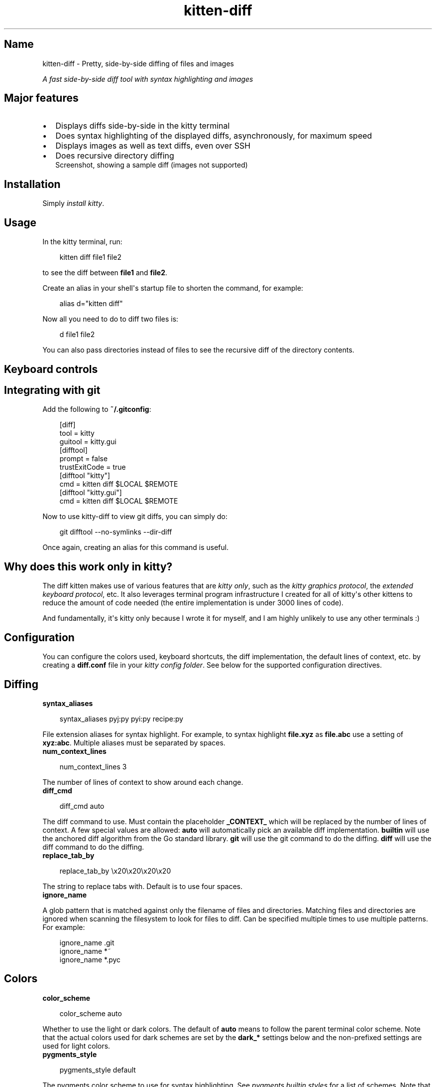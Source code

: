 '\" t
.\" Man page generated from reStructuredText.
.
.
.nr rst2man-indent-level 0
.
.de1 rstReportMargin
\\$1 \\n[an-margin]
level \\n[rst2man-indent-level]
level margin: \\n[rst2man-indent\\n[rst2man-indent-level]]
-
\\n[rst2man-indent0]
\\n[rst2man-indent1]
\\n[rst2man-indent2]
..
.de1 INDENT
.\" .rstReportMargin pre:
. RS \\$1
. nr rst2man-indent\\n[rst2man-indent-level] \\n[an-margin]
. nr rst2man-indent-level +1
.\" .rstReportMargin post:
..
.de UNINDENT
. RE
.\" indent \\n[an-margin]
.\" old: \\n[rst2man-indent\\n[rst2man-indent-level]]
.nr rst2man-indent-level -1
.\" new: \\n[rst2man-indent\\n[rst2man-indent-level]]
.in \\n[rst2man-indent\\n[rst2man-indent-level]]u
..
.TH "kitten-diff" 1 "Oct 17, 2025" "0.43.1" "kitty"
.SH Name
kitten-diff \- Pretty, side-by-side diffing of files and images
.sp
\fIA fast side\-by\-side diff tool with syntax highlighting and images\fP
.SH Major features
.INDENT 0.0
.IP \(bu 2
Displays diffs side\-by\-side in the kitty terminal
.IP \(bu 2
Does syntax highlighting of the displayed diffs, asynchronously, for
maximum speed
.IP \(bu 2
Displays images as well as text diffs, even over SSH
.IP \(bu 2
Does recursive directory diffing
.UNINDENT
.INDENT 0.0
.INDENT 2.5
Screenshot, showing a sample diff (images not supported)
.UNINDENT
.UNINDENT
.SH Installation
.sp
Simply \fI\%install kitty\fP\&.
.SH Usage
.sp
In the kitty terminal, run:
.INDENT 0.0
.INDENT 3.5
.sp
.EX
kitten diff file1 file2
.EE
.UNINDENT
.UNINDENT
.sp
to see the diff between \fBfile1\fP and \fBfile2\fP\&.
.sp
Create an alias in your shell\(aqs startup file to shorten the command, for
example:
.INDENT 0.0
.INDENT 3.5
.sp
.EX
alias d=\(dqkitten diff\(dq
.EE
.UNINDENT
.UNINDENT
.sp
Now all you need to do to diff two files is:
.INDENT 0.0
.INDENT 3.5
.sp
.EX
d file1 file2
.EE
.UNINDENT
.UNINDENT
.sp
You can also pass directories instead of files to see the recursive diff of the
directory contents.
.SH Keyboard controls
.TS
box center;
l|l.
T{
Action
T}	T{
Shortcut
T}
_
T{
Quit
T}	T{
\fBQ\fP
T}
_
T{
Scroll line up
T}	T{
\fBK\fP, \fBUp\fP
T}
_
T{
Scroll line down
T}	T{
\fBJ\fP, \fBDown\fP
T}
_
T{
Scroll page up
T}	T{
\fBPgUp\fP
T}
_
T{
Scroll page down
T}	T{
\fBPgDn\fP
T}
_
T{
Scroll to top
T}	T{
\fBHome\fP
T}
_
T{
Scroll to bottom
T}	T{
\fBEnd\fP
T}
_
T{
Scroll to next page
T}	T{
\fBSpace\fP, \fBPgDn\fP, \fBCtrl\fP+\fBF\fP
T}
_
T{
Scroll to previous page
T}	T{
\fBPgUp\fP, \fBCtrl\fP+\fBB\fP
T}
_
T{
Scroll down half page
T}	T{
\fBCtrl\fP+\fBD\fP
T}
_
T{
Scroll up half page
T}	T{
\fBCtrl\fP+\fBU\fP
T}
_
T{
Scroll to next change
T}	T{
\fBN\fP
T}
_
T{
Scroll to previous change
T}	T{
\fBP\fP
T}
_
T{
Increase lines of context
T}	T{
\fB+\fP
T}
_
T{
Decrease lines of context
T}	T{
\fB\-\fP
T}
_
T{
All lines of context
T}	T{
\fBA\fP
T}
_
T{
Restore default context
T}	T{
\fB=\fP
T}
_
T{
Search forwards
T}	T{
\fB/\fP
T}
_
T{
Search backwards
T}	T{
\fB?\fP
T}
_
T{
Clear search or exit
T}	T{
\fBEsc\fP
T}
_
T{
Scroll to next match
T}	T{
\fB>\fP, \fB\&.\fP
T}
_
T{
Scroll to previous match
T}	T{
\fB<\fP, \fB,\fP
T}
_
T{
Copy selection to clipboard
T}	T{
\fBy\fP
T}
_
T{
Copy selection or exit
T}	T{
\fBCtrl\fP+\fBC\fP
T}
.TE
.SH Integrating with git
.sp
Add the following to \fB~/.gitconfig\fP:
.INDENT 0.0
.INDENT 3.5
.sp
.EX
[diff]
    tool = kitty
    guitool = kitty.gui
[difftool]
    prompt = false
    trustExitCode = true
[difftool \(dqkitty\(dq]
    cmd = kitten diff $LOCAL $REMOTE
[difftool \(dqkitty.gui\(dq]
    cmd = kitten diff $LOCAL $REMOTE
.EE
.UNINDENT
.UNINDENT
.sp
Now to use kitty\-diff to view git diffs, you can simply do:
.INDENT 0.0
.INDENT 3.5
.sp
.EX
git difftool \-\-no\-symlinks \-\-dir\-diff
.EE
.UNINDENT
.UNINDENT
.sp
Once again, creating an alias for this command is useful.
.SH Why does this work only in kitty?
.sp
The diff kitten makes use of various features that are \fI\%kitty only\fP, such as the \fI\%kitty graphics protocol\fP, the \fI\%extended keyboard protocol\fP, etc. It also leverages terminal program infrastructure
I created for all of kitty\(aqs other kittens to reduce the amount of code needed
(the entire implementation is under 3000 lines of code).
.sp
And fundamentally, it\(aqs kitty only because I wrote it for myself, and I am
highly unlikely to use any other terminals :)
.SH Configuration
.sp
You can configure the colors used, keyboard shortcuts, the diff implementation,
the default lines of context, etc. by creating a \fBdiff.conf\fP file in your
\fI\%kitty config folder\fP\&. See below for the supported configuration
directives.
.SH Diffing
.INDENT 0.0
.TP
.B syntax_aliases
.UNINDENT
.INDENT 0.0
.INDENT 3.5
.sp
.EX
syntax_aliases pyj:py pyi:py recipe:py
.EE
.UNINDENT
.UNINDENT
.sp
File extension aliases for syntax highlight. For example, to syntax highlight
\fBfile.xyz\fP as \fBfile.abc\fP use a setting of \fBxyz:abc\fP\&.
Multiple aliases must be separated by spaces.
.INDENT 0.0
.TP
.B num_context_lines
.UNINDENT
.INDENT 0.0
.INDENT 3.5
.sp
.EX
num_context_lines 3
.EE
.UNINDENT
.UNINDENT
.sp
The number of lines of context to show around each change.
.INDENT 0.0
.TP
.B diff_cmd
.UNINDENT
.INDENT 0.0
.INDENT 3.5
.sp
.EX
diff_cmd auto
.EE
.UNINDENT
.UNINDENT
.sp
The diff command to use. Must contain the placeholder \fB_CONTEXT_\fP which
will be replaced by the number of lines of context. A few special values are allowed:
\fBauto\fP will automatically pick an available diff implementation. \fBbuiltin\fP
will use the anchored diff algorithm from the Go standard library. \fBgit\fP will
use the git command to do the diffing. \fBdiff\fP will use the diff command to
do the diffing.
.INDENT 0.0
.TP
.B replace_tab_by
.UNINDENT
.INDENT 0.0
.INDENT 3.5
.sp
.EX
replace_tab_by \ex20\ex20\ex20\ex20
.EE
.UNINDENT
.UNINDENT
.sp
The string to replace tabs with. Default is to use four spaces.
.INDENT 0.0
.TP
.B ignore_name
.UNINDENT
.sp
A glob pattern that is matched against only the filename of files and directories. Matching
files and directories are ignored when scanning the filesystem to look for files to diff.
Can be specified multiple times to use multiple patterns. For example:
.INDENT 0.0
.INDENT 3.5
.sp
.EX
ignore_name .git
ignore_name *~
ignore_name *.pyc
.EE
.UNINDENT
.UNINDENT
.SH Colors
.INDENT 0.0
.TP
.B color_scheme
.UNINDENT
.INDENT 0.0
.INDENT 3.5
.sp
.EX
color_scheme auto
.EE
.UNINDENT
.UNINDENT
.sp
Whether to use the light or dark colors. The default of \fBauto\fP means
to follow the parent terminal color scheme. Note that the actual colors used
for dark schemes are set by the \fBdark_*\fP settings below and the non\-prefixed
settings are used for light colors.
.INDENT 0.0
.TP
.B pygments_style
.UNINDENT
.INDENT 0.0
.INDENT 3.5
.sp
.EX
pygments_style default
.EE
.UNINDENT
.UNINDENT
.sp
The pygments color scheme to use for syntax highlighting. See \X'tty: link https://pygments.org/styles/'\fI\%pygments builtin styles\fP\X'tty: link' for a list of schemes. Note that
this \fBdoes not\fP change the colors used for diffing,
only the colors used for syntax highlighting. To change the general colors use the settings below.
This sets the colors used for light color schemes, use \fI\%dark_pygments_style\fP to change the
colors for dark color schemes.
.INDENT 0.0
.TP
.B dark_pygments_style
.UNINDENT
.INDENT 0.0
.INDENT 3.5
.sp
.EX
dark_pygments_style github\-dark
.EE
.UNINDENT
.UNINDENT
.sp
The pygments color scheme to use for syntax highlighting with dark colors. See \X'tty: link https://pygments.org/styles/'\fI\%pygments builtin styles\fP\X'tty: link' for a list of schemes. Note that
this \fBdoes not\fP change the colors used for diffing,
only the colors used for syntax highlighting. To change the general colors use the settings below.
This sets the colors used for dark color schemes, use \fI\%pygments_style\fP to change the
colors for light color schemes.
.INDENT 0.0
.TP
.B foreground, dark_foreground, background, dark_background
.UNINDENT
.INDENT 0.0
.INDENT 3.5
.sp
.EX
foreground      black
dark_foreground #f8f8f2
background      white
dark_background #212830
.EE
.UNINDENT
.UNINDENT
.sp
Basic colors
.INDENT 0.0
.TP
.B title_fg, dark_title_fg, title_bg, dark_title_bg
.UNINDENT
.INDENT 0.0
.INDENT 3.5
.sp
.EX
title_fg      black
dark_title_fg white
title_bg      white
dark_title_bg #212830
.EE
.UNINDENT
.UNINDENT
.sp
Title colors
.INDENT 0.0
.TP
.B margin_bg, dark_margin_bg, margin_fg, dark_margin_fg
.UNINDENT
.INDENT 0.0
.INDENT 3.5
.sp
.EX
margin_bg      #fafbfc
dark_margin_bg #212830
margin_fg      #aaaaaa
dark_margin_fg #aaaaaa
.EE
.UNINDENT
.UNINDENT
.sp
Margin colors
.INDENT 0.0
.TP
.B removed_bg, dark_removed_bg, highlight_removed_bg, dark_highlight_removed_bg, removed_margin_bg, dark_removed_margin_bg
.UNINDENT
.INDENT 0.0
.INDENT 3.5
.sp
.EX
removed_bg                #ffeef0
dark_removed_bg           #352c33
highlight_removed_bg      #fdb8c0
dark_highlight_removed_bg #5c3539
removed_margin_bg         #ffdce0
dark_removed_margin_bg    #5c3539
.EE
.UNINDENT
.UNINDENT
.sp
Removed text backgrounds
.INDENT 0.0
.TP
.B added_bg, dark_added_bg, highlight_added_bg, dark_highlight_added_bg, added_margin_bg, dark_added_margin_bg
.UNINDENT
.INDENT 0.0
.INDENT 3.5
.sp
.EX
added_bg                #e6ffed
dark_added_bg           #263834
highlight_added_bg      #acf2bd
dark_highlight_added_bg #31503d
added_margin_bg         #cdffd8
dark_added_margin_bg    #31503d
.EE
.UNINDENT
.UNINDENT
.sp
Added text backgrounds
.INDENT 0.0
.TP
.B filler_bg, dark_filler_bg
.UNINDENT
.INDENT 0.0
.INDENT 3.5
.sp
.EX
filler_bg      #fafbfc
dark_filler_bg #262c36
.EE
.UNINDENT
.UNINDENT
.sp
Filler (empty) line background
.INDENT 0.0
.TP
.B margin_filler_bg, dark_margin_filler_bg
.UNINDENT
.INDENT 0.0
.INDENT 3.5
.sp
.EX
margin_filler_bg      none
dark_margin_filler_bg none
.EE
.UNINDENT
.UNINDENT
.sp
Filler (empty) line background in margins, defaults to the filler background
.INDENT 0.0
.TP
.B hunk_margin_bg, dark_hunk_margin_bg, hunk_bg, dark_hunk_bg
.UNINDENT
.INDENT 0.0
.INDENT 3.5
.sp
.EX
hunk_margin_bg      #dbedff
dark_hunk_margin_bg #0c2d6b
hunk_bg             #f1f8ff
dark_hunk_bg        #253142
.EE
.UNINDENT
.UNINDENT
.sp
Hunk header colors
.INDENT 0.0
.TP
.B search_bg, dark_search_bg, search_fg, dark_search_fg, select_bg, dark_select_bg, select_fg, dark_select_fg
.UNINDENT
.INDENT 0.0
.INDENT 3.5
.sp
.EX
search_bg      #444
dark_search_bg #2c599c
search_fg      white
dark_search_fg white
select_bg      #b4d5fe
dark_select_bg #2c599c
select_fg      black
dark_select_fg white
.EE
.UNINDENT
.UNINDENT
.sp
Highlighting
.SH Keyboard shortcuts
.INDENT 0.0
.TP
.B Quit
.UNINDENT
.INDENT 0.0
.INDENT 3.5
.sp
.EX
map q quit
map esc quit
.EE
.UNINDENT
.UNINDENT
.INDENT 0.0
.TP
.B Scroll down
.UNINDENT
.INDENT 0.0
.INDENT 3.5
.sp
.EX
map j scroll_by 1
map down scroll_by 1
.EE
.UNINDENT
.UNINDENT
.INDENT 0.0
.TP
.B Scroll up
.UNINDENT
.INDENT 0.0
.INDENT 3.5
.sp
.EX
map k scroll_by \-1
map up scroll_by \-1
.EE
.UNINDENT
.UNINDENT
.INDENT 0.0
.TP
.B Scroll to top
.UNINDENT
.INDENT 0.0
.INDENT 3.5
.sp
.EX
map home scroll_to start
.EE
.UNINDENT
.UNINDENT
.INDENT 0.0
.TP
.B Scroll to bottom
.UNINDENT
.INDENT 0.0
.INDENT 3.5
.sp
.EX
map end scroll_to end
.EE
.UNINDENT
.UNINDENT
.INDENT 0.0
.TP
.B Scroll to next page
.UNINDENT
.INDENT 0.0
.INDENT 3.5
.sp
.EX
map page_down scroll_to next\-page
map space scroll_to next\-page
map ctrl+f scroll_to next\-page
.EE
.UNINDENT
.UNINDENT
.INDENT 0.0
.TP
.B Scroll to previous page
.UNINDENT
.INDENT 0.0
.INDENT 3.5
.sp
.EX
map page_up scroll_to prev\-page
map ctrl+b scroll_to prev\-page
.EE
.UNINDENT
.UNINDENT
.INDENT 0.0
.TP
.B Scroll down half page
.UNINDENT
.INDENT 0.0
.INDENT 3.5
.sp
.EX
map ctrl+d scroll_to next\-half\-page
.EE
.UNINDENT
.UNINDENT
.INDENT 0.0
.TP
.B Scroll up half page
.UNINDENT
.INDENT 0.0
.INDENT 3.5
.sp
.EX
map ctrl+u scroll_to prev\-half\-page
.EE
.UNINDENT
.UNINDENT
.INDENT 0.0
.TP
.B Scroll to next change
.UNINDENT
.INDENT 0.0
.INDENT 3.5
.sp
.EX
map n scroll_to next\-change
.EE
.UNINDENT
.UNINDENT
.INDENT 0.0
.TP
.B Scroll to previous change
.UNINDENT
.INDENT 0.0
.INDENT 3.5
.sp
.EX
map p scroll_to prev\-change
.EE
.UNINDENT
.UNINDENT
.INDENT 0.0
.TP
.B Scroll to next file
.UNINDENT
.INDENT 0.0
.INDENT 3.5
.sp
.EX
map shift+j scroll_to next\-file
.EE
.UNINDENT
.UNINDENT
.INDENT 0.0
.TP
.B Scroll to previous file
.UNINDENT
.INDENT 0.0
.INDENT 3.5
.sp
.EX
map shift+k scroll_to prev\-file
.EE
.UNINDENT
.UNINDENT
.INDENT 0.0
.TP
.B Show all context
.UNINDENT
.INDENT 0.0
.INDENT 3.5
.sp
.EX
map a change_context all
.EE
.UNINDENT
.UNINDENT
.INDENT 0.0
.TP
.B Show default context
.UNINDENT
.INDENT 0.0
.INDENT 3.5
.sp
.EX
map = change_context default
.EE
.UNINDENT
.UNINDENT
.INDENT 0.0
.TP
.B Increase context
.UNINDENT
.INDENT 0.0
.INDENT 3.5
.sp
.EX
map + change_context 5
.EE
.UNINDENT
.UNINDENT
.INDENT 0.0
.TP
.B Decrease context
.UNINDENT
.INDENT 0.0
.INDENT 3.5
.sp
.EX
map \- change_context \-5
.EE
.UNINDENT
.UNINDENT
.INDENT 0.0
.TP
.B Search forward
.UNINDENT
.INDENT 0.0
.INDENT 3.5
.sp
.EX
map / start_search regex forward
.EE
.UNINDENT
.UNINDENT
.INDENT 0.0
.TP
.B Search backward
.UNINDENT
.INDENT 0.0
.INDENT 3.5
.sp
.EX
map ? start_search regex backward
.EE
.UNINDENT
.UNINDENT
.INDENT 0.0
.TP
.B Scroll to next search match
.UNINDENT
.INDENT 0.0
.INDENT 3.5
.sp
.EX
map . scroll_to next\-match
map > scroll_to next\-match
.EE
.UNINDENT
.UNINDENT
.INDENT 0.0
.TP
.B Scroll to previous search match
.UNINDENT
.INDENT 0.0
.INDENT 3.5
.sp
.EX
map , scroll_to prev\-match
map < scroll_to prev\-match
.EE
.UNINDENT
.UNINDENT
.INDENT 0.0
.TP
.B Search forward (no regex)
.UNINDENT
.INDENT 0.0
.INDENT 3.5
.sp
.EX
map f start_search substring forward
.EE
.UNINDENT
.UNINDENT
.INDENT 0.0
.TP
.B Search backward (no regex)
.UNINDENT
.INDENT 0.0
.INDENT 3.5
.sp
.EX
map b start_search substring backward
.EE
.UNINDENT
.UNINDENT
.INDENT 0.0
.TP
.B Copy selection to clipboard
.UNINDENT
.INDENT 0.0
.INDENT 3.5
.sp
.EX
map y copy_to_clipboard
.EE
.UNINDENT
.UNINDENT
.INDENT 0.0
.TP
.B Copy selection to clipboard or exit if no selection is present
.UNINDENT
.INDENT 0.0
.INDENT 3.5
.sp
.EX
map ctrl+c copy_to_clipboard_or_exit
.EE
.UNINDENT
.UNINDENT
.SH Source code for diff
.sp
The source code for this kitten is \X'tty: link https://github.com/kovidgoyal/kitty/tree/master/kittens/diff'\fI\%available on GitHub\fP\X'tty: link'\&.
.SH Command line interface
.INDENT 0.0
.INDENT 3.5
.sp
.EX
kitten diff [options] file_or_directory_left file_or_directory_right
.EE
.UNINDENT
.UNINDENT
.sp
Show a side\-by\-side diff of the specified files/directories. You can also use ssh:hostname:remote\-file\-path to diff remote files.
.SS Options
.INDENT 0.0
.TP
.B \-\-context <CONTEXT>
Number of lines of context to show between changes. Negative values use the number set in \fBdiff.conf\fP\&.
Default: \fB\-1\fP
.UNINDENT
.INDENT 0.0
.TP
.B \-\-config <CONFIG>
Specify a path to the configuration file(s) to use. All configuration files are merged onto the builtin \fBdiff.conf\fP, overriding the builtin values. This option can be specified multiple times to read multiple configuration files in sequence, which are merged. Use the special value \fBNONE\fP to not load any config file.
.sp
If this option is not specified, config files are searched for in the order: \fB$XDG_CONFIG_HOME/kitty/diff.conf\fP, \fB~/.config/kitty/diff.conf\fP, \fB~/Library/Preferences/kitty/diff.conf\fP, \fB$XDG_CONFIG_DIRS/kitty/diff.conf\fP\&. The first one that exists is used as the config file.
.sp
If the environment variable \fI\%KITTY_CONFIG_DIRECTORY\fP is specified, that directory is always used and the above searching does not happen.
.sp
If \fB/etc/xdg/kitty/diff.conf\fP exists, it is merged before (i.e. with lower priority) than any user config files. It can be used to specify system\-wide defaults for all users. You can use either \fB\-\fP or \fB/dev/stdin\fP to read the config from STDIN.
.UNINDENT
.INDENT 0.0
.TP
.B \-\-override <OVERRIDE>, \-o <OVERRIDE>
Override individual configuration options, can be specified multiple times. Syntax: name=value\&. For example: \-o background=gray
.UNINDENT
.SH Sample diff.conf
.sp
You can download a sample \fBdiff.conf\fP file with all default settings and
comments describing each setting by clicking: \fBsample diff.conf\fP\&.
.SH Author

Kovid Goyal
.SH Copyright

2025, Kovid Goyal
.\" Generated by docutils manpage writer.
.

